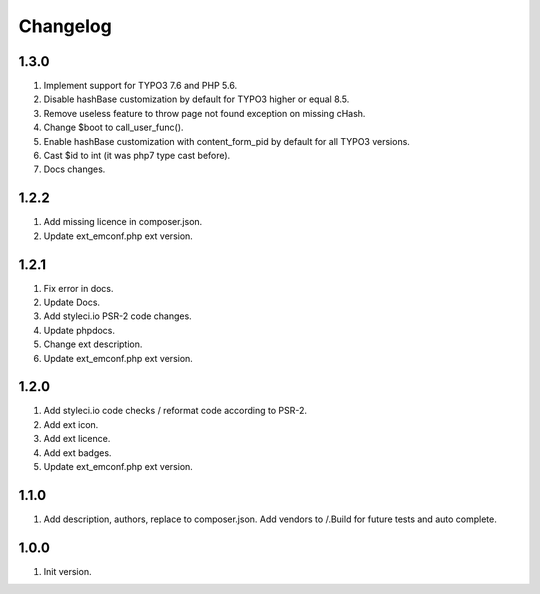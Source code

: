 Changelog
---------

1.3.0
~~~~~
1) Implement support for TYPO3 7.6 and PHP 5.6.
2) Disable hashBase customization by default for TYPO3 higher or equal 8.5.
3) Remove useless feature to throw page not found exception on missing cHash.
4) Change $boot to call_user_func().
5) Enable hashBase customization with content_form_pid by default for all TYPO3 versions.
6) Cast $id to int (it was php7 type cast before).
7) Docs changes.

1.2.2
~~~~~
1) Add missing licence in composer.json.
2) Update ext_emconf.php ext version.

1.2.1
~~~~~
1) Fix error in docs.
2) Update Docs.
3) Add styleci.io PSR-2 code changes.
4) Update phpdocs.
5) Change ext description.
6) Update ext_emconf.php ext version.

1.2.0
~~~~~
1) Add styleci.io code checks / reformat code according to PSR-2.
2) Add ext icon.
3) Add ext licence.
4) Add ext badges.
5) Update ext_emconf.php ext version.

1.1.0
~~~~~
1) Add description, authors, replace to composer.json. Add vendors to /.Build for future tests and auto complete.

1.0.0
~~~~~
1) Init version.